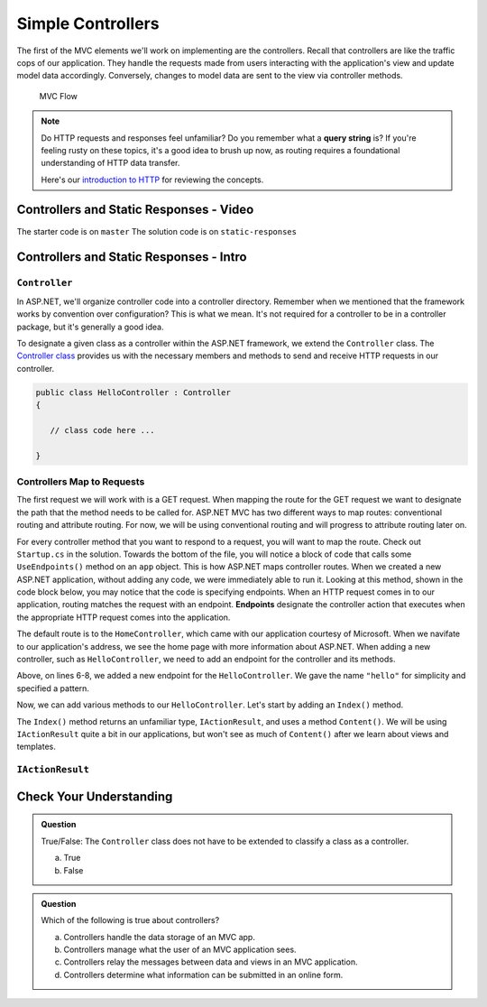 Simple Controllers
==================

The first of the MVC elements we'll work on implementing are the controllers. Recall that controllers 
are like the traffic cops of our application. They handle the requests made from users interacting with the 
application's view and update model data accordingly. Conversely, changes to model data are sent to the view 
via controller methods.

.. figure:: figures/mvcOverviewDetail.png
      :scale: 50%
      :alt: MVC Flow Diagram showing controllers in the middle passing data between the view and the model

      MVC Flow

.. admonition:: Note

   Do HTTP requests and responses feel unfamiliar? Do you remember what a **query string**
   is? If you're feeling rusty on these topics, it's a good idea to brush up now, as routing 
   requires a foundational understanding of HTTP data transfer.

   Here's our `introduction to HTTP <https://education.launchcode.org/intro-to-professional-web-dev/chapters/http/index.html>`__ 
   for reviewing the concepts.

Controllers and Static Responses - Video
----------------------------------------

.. TODO: Add video titled "Hello ASP.NET Part 2"

The starter code is on ``master``
The solution code is on ``static-responses``

Controllers and Static Responses - Intro
----------------------------------------

.. index:: ! Controller

``Controller``
^^^^^^^^^^^^^^

In ASP.NET, we'll organize controller code into a controller directory.
Remember when we mentioned that the framework works by convention over configuration?
This is what we mean. It's not required for a controller to be in a controller package, but it's generally a good idea.

To designate a given class as a controller within the ASP.NET framework, we extend the ``Controller`` class.
The `Controller class <https://docs.microsoft.com/en-us/dotnet/api/system.web.mvc.controller?view=aspnet-mvc-5.2>`_ provides us with the necessary members and methods to send and receive HTTP requests in our controller. 

.. sourcecode:: csharp

   public class HelloController : Controller
   {

      // class code here ...

   }

.. index:: ! endpoint, ! route, ! routing

Controllers Map to Requests
^^^^^^^^^^^^^^^^^^^^^^^^^^^

The first request we will work with is a GET request. When mapping the route for the GET request we want to designate the path that the method needs to be called for.
ASP.NET MVC has two different ways to map routes: conventional routing and attribute routing. For now, we will be using conventional routing and will progress to attribute routing later on.

.. sourcecode:: csharp
   :linenos:

   public class HelloController : Controller
   {
      // GET: "/hello/"
      public String Index() {
         // method code here ...
      }
   }

For every controller method that you want to respond to a request, you will want to map the route.
Check out ``Startup.cs`` in the solution. Towards the bottom of the file, you will notice a block of code that calls some ``UseEndpoints()`` method on an ``app`` object.
This is how ASP.NET maps controller routes. When we created a new ASP.NET application, without adding any code, we were immediately able to run it.
Looking at this method, shown in the code block below, you may notice that the code is specifying endpoints. When an HTTP request comes in to our application, routing matches the request with an endpoint.
**Endpoints** designate the controller action that executes when the appropriate HTTP request comes into the application.

.. sourcecode:: csharp
   :linenos:

   app.UseEndpoints(endpoints =>
   {      
      endpoints.MapControllerRoute(
         name: "default",
         pattern: "{controller=Home}/{action=Index}/{id?}");
   });

The default route is to the ``HomeController``, which came with our application courtesy of Microsoft. When we navifate to our application's address, we see the home page with more information about ASP.NET.
When adding a new controller, such as ``HelloController``, we need to add an endpoint for the controller and its methods.

.. sourcecode:: csharp
   :linenos:

   app.UseEndpoints(endpoints =>
   {      
      endpoints.MapControllerRoute(
         name: "default",
         pattern: "{controller=Home}/{action=Index}/{id?}");
      endpoints.MapControllerRoute(name: "hello",
         pattern: "hello/{*index}",
         defaults: new { controller = "Hello", action = "Index" });
   });

Above, on lines 6-8, we added a new endpoint for the ``HelloController``. We gave the name ``"hello"`` for simplicity and specified a pattern.

Now, we can add various methods to our ``HelloController``. Let's start by adding an ``Index()`` method.

.. sourcecode:: csharp
   :linenos:

   public IActionResult Index() 
   {
      string html = "<h1>" + "Hello World!" + "<h1>";
      return Content(html, "text/html");
   }

The ``Index()`` method returns an unfamiliar type, ``IActionResult``, and uses a method ``Content()``.
We will be using ``IActionResult`` quite a bit in our applications, but won't see as much of ``Content()`` after we learn about views and templates.

.. index:: ! IActionResult

``IActionResult``
^^^^^^^^^^^^^^^^^

Check Your Understanding
------------------------

.. admonition:: Question

   True/False: The ``Controller`` class does not have to be extended to classify a class as a controller.
 
   a. True
      
   b. False

.. ans: a

.. admonition:: Question

   Which of the following is true about controllers?
 
   a. Controllers handle the data storage of an MVC app.

   b. Controllers manage what the user of an MVC application sees.

   c. Controllers relay the messages between data and views in an MVC application.

   d. Controllers determine what information can be submitted in an online form.

.. ans: c, Controllers relay the messages between data and views in an MVC application.

